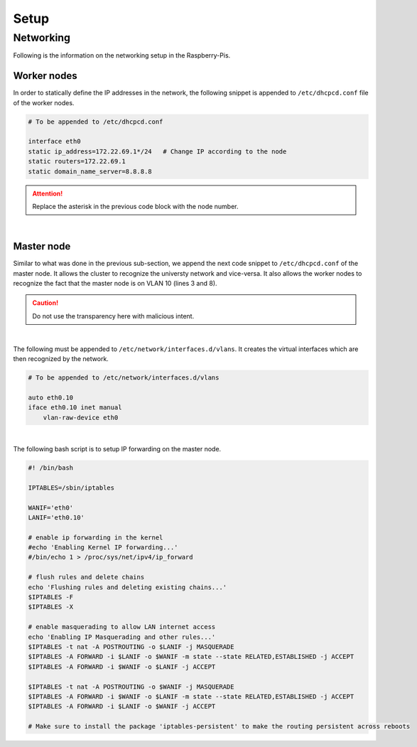 Setup
=====

----------
Networking
----------

Following is the information on the networking setup in the Raspberry-Pis. 


Worker nodes
------------

In order to statically define the IP addresses in the network, the following snippet is appended to ``/etc/dhcpcd.conf`` file of the worker nodes.

.. code-block::

    # To be appended to /etc/dhcpcd.conf

    interface eth0
    static ip_address=172.22.69.1*/24	# Change IP according to the node
    static routers=172.22.69.1
    static domain_name_server=8.8.8.8

.. attention::
    Replace the asterisk in the previous code block with the node number.

|

Master node
-----------

Similar to what was done in the previous sub-section, we append the next code snippet to ``/etc/dhcpcd.conf`` of the master node. It allows the cluster to recognize the universty network
and vice-versa. It also allows the worker nodes to recognize the fact that the master node is on VLAN 10 (lines 3 and 8). 

.. code-block::
    :linenos:

    # To be appended to /etc/dhcpcd.conf

    interface eth0
    static ip_address=10.59.114.70/23 # IP address of the university network
    static routers=10.59.114.1 # IP address of the university router
    static domain_name_server=8.8.8.8

    interface eth0.10
    static ip_address=172.22.69.1/24 # IP address of the master node
    static routers=172.22.69.1 
    static domain_name_servers=8.8.8.8

.. caution::
    Do not use the transparency here with malicious intent.

|

The following must be appended to ``/etc/network/interfaces.d/vlans``. It creates the virtual interfaces which are then recognized by the network. 

.. code-block::

    # To be appended to /etc/network/interfaces.d/vlans 

    auto eth0.10
    iface eth0.10 inet manual
        vlan-raw-device eth0

|

The following bash script is to setup IP forwarding on the master node.

.. code-block:: 

    #! /bin/bash

    IPTABLES=/sbin/iptables

    WANIF='eth0'
    LANIF='eth0.10'

    # enable ip forwarding in the kernel
    #echo 'Enabling Kernel IP forwarding...'
    #/bin/echo 1 > /proc/sys/net/ipv4/ip_forward

    # flush rules and delete chains
    echo 'Flushing rules and deleting existing chains...'
    $IPTABLES -F
    $IPTABLES -X

    # enable masquerading to allow LAN internet access
    echo 'Enabling IP Masquerading and other rules...'
    $IPTABLES -t nat -A POSTROUTING -o $LANIF -j MASQUERADE
    $IPTABLES -A FORWARD -i $LANIF -o $WANIF -m state --state RELATED,ESTABLISHED -j ACCEPT
    $IPTABLES -A FORWARD -i $WANIF -o $LANIF -j ACCEPT

    $IPTABLES -t nat -A POSTROUTING -o $WANIF -j MASQUERADE
    $IPTABLES -A FORWARD -i $WANIF -o $LANIF -m state --state RELATED,ESTABLISHED -j ACCEPT
    $IPTABLES -A FORWARD -i $LANIF -o $WANIF -j ACCEPT

    # Make sure to install the package 'iptables-persistent' to make the routing persistent across reboots